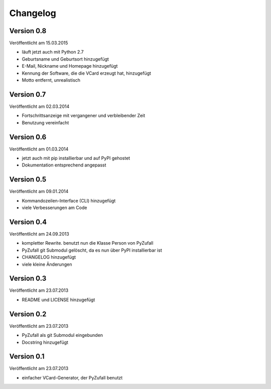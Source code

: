 Changelog
=========

Version 0.8
-----------

Veröffentlicht am 15.03.2015

- läuft jetzt auch mit Python 2.7
- Geburtsname und Geburtsort hinzugefügt
- E-Mail, Nickname und Homepage hinzugefügt
- Kennung der Software, die die VCard erzeugt hat, hinzugefügt
- Motto entfernt, unrealistisch

Version 0.7
-----------

Veröffentlicht am 02.03.2014

- Fortschrittsanzeige mit vergangener und verbleibender Zeit
- Benutzung vereinfacht

Version 0.6
-----------

Veröffentlicht am 01.03.2014

- jetzt auch mit pip installierbar und auf PyPI gehostet
- Dokumentation entsprechend angepasst

Version 0.5
-----------

Veröffentlicht am 09.01.2014

- Kommandozeilen-Interface (CLI) hinzugefügt
- viele Verbesserungen am Code

Version 0.4
-----------

Veröffentlicht am 24.09.2013

- kompletter Rewrite. benutzt nun die Klasse Person von PyZufall
- PyZufall git Submodul gelöscht, da es nun über PyPI installierbar ist
- CHANGELOG hinzugefügt
- viele kleine Änderungen

Version 0.3
-----------

Veröffentlicht am 23.07.2013

- README und LICENSE hinzugefügt

Version 0.2
-----------

Veröffentlicht am 23.07.2013

- PyZufall als git Submodul eingebunden
- Docstring hinzugefügt

Version 0.1
-----------

Veröffentlicht am 23.07.2013

- einfacher VCard-Generator, der PyZufall benutzt

